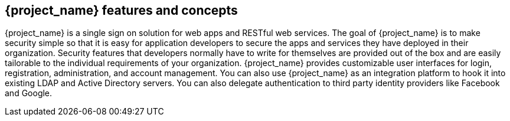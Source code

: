 == {project_name} features and concepts

{project_name} is a single sign on solution for web apps and RESTful web services.  The goal of {project_name}
is to make security simple so that it is easy for application developers to secure the apps and services they have deployed
in their organization.  Security features that developers normally have to write for themselves are provided out of the box
and are easily tailorable to the individual requirements of your organization.  {project_name} provides customizable
user interfaces for login, registration, administration, and account management.  You can also use {project_name} as an
integration platform to hook it into existing LDAP and Active Directory servers.  You can also delegate authentication to third
party identity providers like Facebook and Google.
